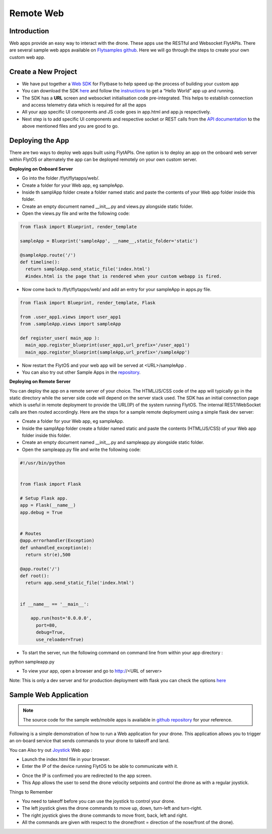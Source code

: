 .. _write_remote_web:

Remote Web
===============

Introduction
-------------
Web apps provide an easy way to interact with the drone. These apps use the RESTful and Websocket FlytAPIs. 
There are several sample web apps available on `Flytsamples github <https://github.com/flytbase/flytsamples>`_. Here we will go through the steps to create your own custom web app.



Create a New Project
---------------------

* We have put together a `Web SDK <http://docs.flytbase.com/docs/FlytOS/Developers/FlytSDKs.html>`_ for Flytbase to help speed up the process of building your custom app

* You can download the SDK `here <https://downloads.flytbase.com/flytos/downloads/sdk/Flyt_Web_SDK.zip>`_ and follow the `instructions <http://docs.flytbase.com/docs/FlytOS/Developers/FlytSDKs.html>`_ to get a “Hello World” app up and running.
* The SDK has a **URL** screen and websocket initialisation code pre-integrated. This helps to establish connection and access telemetry data which is required for all the apps
* All your app specific UI components and JS code goes in app.html and app.js respectively.
* Next step is to add specific UI components and respective socket or REST calls from the `API documentation <http://api.flytbase.com>`_ to the above mentioned files and you are good to go.



Deploying the App
-----------------

There are two ways to deploy web apps built using FlytAPIs.  One option is to deploy an app on the onboard web server within FlytOS or alternately the app can be deployed remotely on your own custom server. 

**Deploying on Onboard Server**


* Go into the folder /flyt/flytapps/web/.
* Create a folder for your Web app, eg sampleApp.
* Inside th samplApp folder create a folder named static and paste the contents of your Web app folder inside this folder.
* Create an empty document named __init__.py and views.py alongside static folder.
* Open the views.py file and write the following code:

.. code-block:: python

    from flask import Blueprint, render_template

    sampleApp = Blueprint('sampleApp', __name__,static_folder='static')

    @sampleApp.route('/')
    def timeline():
      return sampleApp.send_static_file('index.html')
      #index.html is the page that is rendered when your custom webapp is fired.



* Now come back to /flyt/flytapps/web/ and add an entry for your sampleApp in apps.py file.

.. code-block:: python

    from flask import Blueprint, render_template, Flask

    from .user_app1.views import user_app1
    from .sampleApp.views import sampleApp

    def register_user( main_app ):
      main_app.register_blueprint(user_app1,url_prefix='/user_app1')
      main_app.register_blueprint(sampleApp,url_prefix='/sampleApp')




* Now restart the FlytOS and your web app will be served at <URL>/sampleApp .
* You can also try out other Sample Apps in the `repository <https://github.com/flytbase/flytsamples/tree/master/Web-Apps>`_.


**Deploying on Remote Server**

You can deploy the app on a remote server of your choice. The HTML/JS/CSS code of the app will typically go in the static directory while the server side code will depend on the server stack used. The SDK has an initial connection page which is useful in remote deployment to provide the URL(IP) of the system running FlytOS. The internal REST/WebSocket calls are then routed accordingly. 
Here are the steps for a sample remote deployment using a simple flask dev server:

* Create a folder for your Web app, eg sampleApp.
* Inside the samplApp folder create a folder named static and paste the contents (HTML/JS/CSS) of your Web app folder inside this folder.
* Create an empty document named __init__.py and sampleapp.py alongside static folder.
* Open the sampleapp.py file and write the following code:

.. code-block:: python

    #!/usr/bin/python


    from flask import Flask

    # Setup Flask app.
    app = Flask(__name__)
    app.debug = True


    # Routes
    @app.errorhandler(Exception)
    def unhandled_exception(e):
      return str(e),500

    @app.route('/')
    def root():
      return app.send_static_file('index.html')


    if __name__ == '__main__':

        app.run(host='0.0.0.0',
          port=80,
          debug=True,
          use_reloader=True)


* To start the server, run the following command on command line from within your app directory :
python sampleapp.py

* To view your app, open a browser and go to http://<URL of server>

Note: This is only a dev server and for production deployment with flask you can check the options `here <http://flask.pocoo.org/docs/0.12/deploying/#deployment>`_




Sample Web Application
-----------------------

.. note:: The source code for the sample web/mobile apps is available in `github repository <https://github.com/flytbase/flytsamples/tree/master/Web-Apps>`_ for your reference.



Following is a simple demonstration of how to run a Web application for your drone. This application allows you to trigger an on-board service that sends commands to your drone to takeoff and land.


  			
.. image:: /_static/Images/sample-app-screen.png
  :align: center




You can Also try out `Joystick <https://downloads.flytbase.com/flytos/downloads/webApps/Joystick.zip>`_ Web app :

- Launch the index.html file in your browser.
- Enter the IP of the device running FlytOS to be able to communicate with it.

.. image:: /_static/Images/web-app-login-screen.png
  :align: center 

- Once the IP is confirmed you are redirected to the app screen.
- This App allows the user to send the drone velocity setpoints and control the drone as with a regular joystick.

Things to Remember

- You need to takeoff before you can use the joystick to control your drone.
- The left joystick gives the drone commands to move up, down, turn-left and turn-right.
- The right joystick gives the drone commands to move front, back, left and right.
- All the commands are given with respect to the drone(front = direction of the nose/front of the drone).


.. image:: /_static/Images/web-app-screen.png
  :align: center

